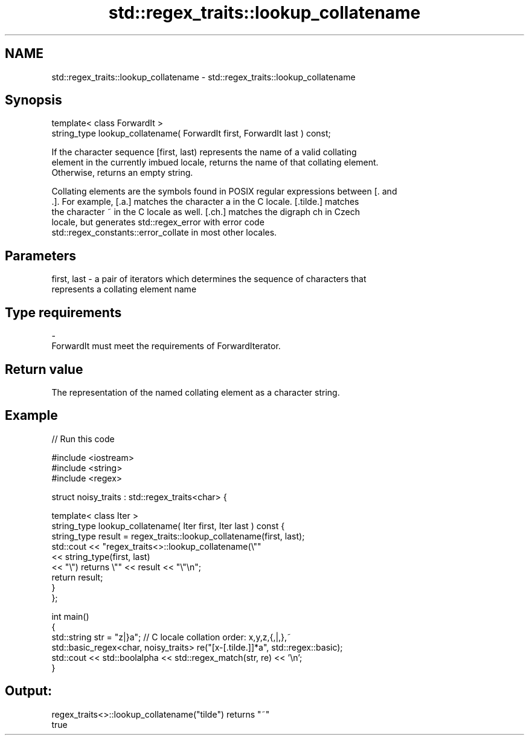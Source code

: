 .TH std::regex_traits::lookup_collatename 3 "2019.03.28" "http://cppreference.com" "C++ Standard Libary"
.SH NAME
std::regex_traits::lookup_collatename \- std::regex_traits::lookup_collatename

.SH Synopsis
   template< class ForwardIt >
   string_type lookup_collatename( ForwardIt first, ForwardIt last ) const;

   If the character sequence [first, last) represents the name of a valid collating
   element in the currently imbued locale, returns the name of that collating element.
   Otherwise, returns an empty string.

   Collating elements are the symbols found in POSIX regular expressions between [. and
   .]. For example, [.a.] matches the character a in the C locale. [.tilde.] matches
   the character ~ in the C locale as well. [.ch.] matches the digraph ch in Czech
   locale, but generates std::regex_error with error code
   std::regex_constants::error_collate in most other locales.

.SH Parameters

   first, last - a pair of iterators which determines the sequence of characters that
                 represents a collating element name
.SH Type requirements
   -
   ForwardIt must meet the requirements of ForwardIterator.

.SH Return value

   The representation of the named collating element as a character string.

.SH Example

   
// Run this code

 #include <iostream>
 #include <string>
 #include <regex>
  
 struct noisy_traits : std::regex_traits<char> {
  
     template< class Iter >
     string_type lookup_collatename( Iter first, Iter last ) const {
         string_type result = regex_traits::lookup_collatename(first, last);
         std::cout << "regex_traits<>::lookup_collatename(\\""
                   << string_type(first, last)
                   << "\\") returns \\"" << result << "\\"\\n";
         return result;
     }
 };
  
 int main()
 {
     std::string str = "z|}a"; // C locale collation order: x,y,z,{,|,},~
     std::basic_regex<char, noisy_traits> re("[x-[.tilde.]]*a", std::regex::basic);
     std::cout << std::boolalpha << std::regex_match(str, re) << '\\n';
 }

.SH Output:

 regex_traits<>::lookup_collatename("tilde") returns "~"
 true
